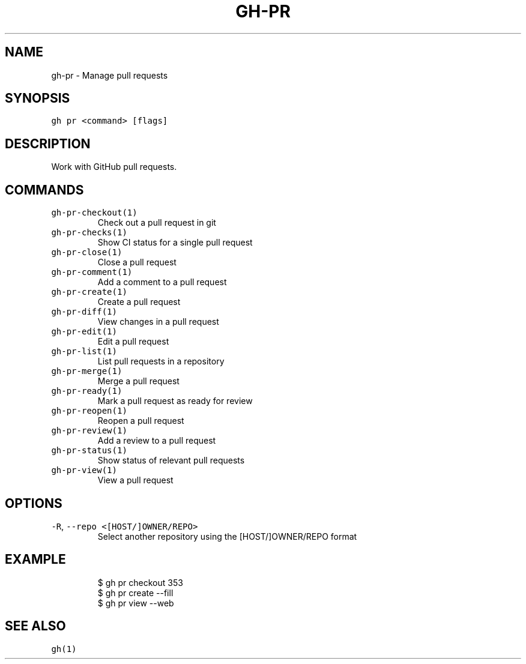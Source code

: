 .nh
.TH "GH-PR" "1" "Jul 2022" "" "GitHub CLI manual"

.SH NAME
.PP
gh-pr - Manage pull requests


.SH SYNOPSIS
.PP
\fB\fCgh pr <command> [flags]\fR


.SH DESCRIPTION
.PP
Work with GitHub pull requests.


.SH COMMANDS
.TP
\fB\fCgh-pr-checkout(1)\fR
Check out a pull request in git

.TP
\fB\fCgh-pr-checks(1)\fR
Show CI status for a single pull request

.TP
\fB\fCgh-pr-close(1)\fR
Close a pull request

.TP
\fB\fCgh-pr-comment(1)\fR
Add a comment to a pull request

.TP
\fB\fCgh-pr-create(1)\fR
Create a pull request

.TP
\fB\fCgh-pr-diff(1)\fR
View changes in a pull request

.TP
\fB\fCgh-pr-edit(1)\fR
Edit a pull request

.TP
\fB\fCgh-pr-list(1)\fR
List pull requests in a repository

.TP
\fB\fCgh-pr-merge(1)\fR
Merge a pull request

.TP
\fB\fCgh-pr-ready(1)\fR
Mark a pull request as ready for review

.TP
\fB\fCgh-pr-reopen(1)\fR
Reopen a pull request

.TP
\fB\fCgh-pr-review(1)\fR
Add a review to a pull request

.TP
\fB\fCgh-pr-status(1)\fR
Show status of relevant pull requests

.TP
\fB\fCgh-pr-view(1)\fR
View a pull request


.SH OPTIONS
.TP
\fB\fC-R\fR, \fB\fC--repo\fR \fB\fC<[HOST/]OWNER/REPO>\fR
Select another repository using the [HOST/]OWNER/REPO format


.SH EXAMPLE
.PP
.RS

.nf
$ gh pr checkout 353
$ gh pr create --fill
$ gh pr view --web


.fi
.RE


.SH SEE ALSO
.PP
\fB\fCgh(1)\fR
